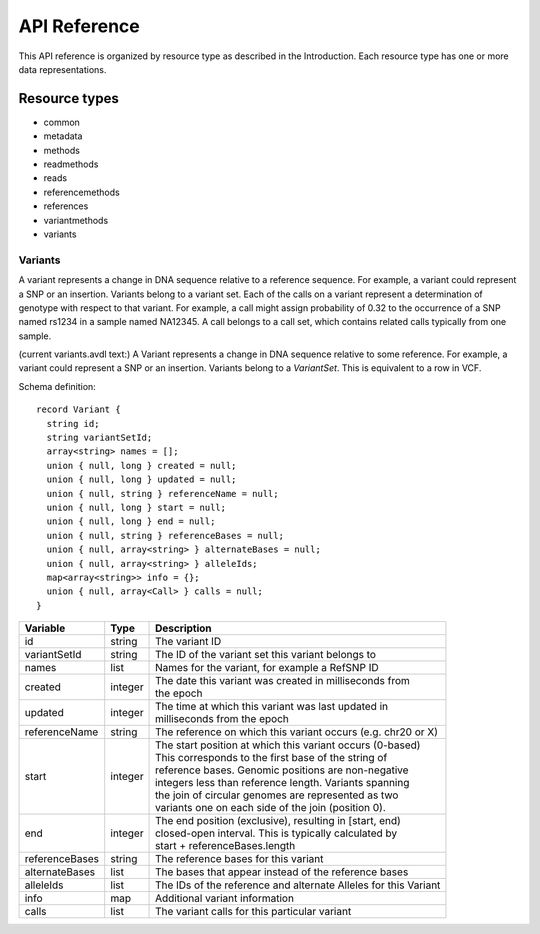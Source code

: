 .. _schemadetails:

****************
API Reference
****************


This API reference is organized by resource type as described in the Introduction. 
Each resource type has one or more data representations. 

--------------
Resource types
--------------

.. todo::
        Make links inside this list to descriptions lower on the page

* common
* metadata
* methods
* readmethods
* reads
* referencemethods
* references
* variantmethods
* variants


++++++++++
Variants
++++++++++

A variant represents a change in DNA sequence relative to a reference sequence. 
For example, a variant could represent a SNP or an insertion. Variants belong to a variant set. 
Each of the calls on a variant represent a determination of genotype with respect to that variant. 
For example, a call might assign probability of 0.32 to the occurrence of a SNP named rs1234 in a sample named NA12345.
A call belongs to a call set, which contains related calls typically from one sample. 

(current variants.avdl text:)
A Variant represents a change in DNA sequence relative to some reference.
For example, a variant could represent a SNP or an insertion.
Variants belong to a `VariantSet`.
This is equivalent to a row in VCF.

.. todo::
    The schema and table below should be autogenerated from the code instead of copied by hand :-)


Schema definition::

  record Variant {
    string id;
    string variantSetId;
    array<string> names = [];
    union { null, long } created = null;
    union { null, long } updated = null;
    union { null, string } referenceName = null;
    union { null, long } start = null;
    union { null, long } end = null;
    union { null, string } referenceBases = null;
    union { null, array<string> } alternateBases = null;
    union { null, array<string> } alleleIds;
    map<array<string>> info = {};
    union { null, array<Call> } calls = null;
  }

============== ======= ===========
Variable       Type    Description
============== ======= ===========
id             string  | The variant ID
variantSetId   string  | The ID of the variant set this variant belongs to
names          list    | Names for the variant, for example a RefSNP ID
created        integer | The date this variant was created in milliseconds from 
                       | the epoch
updated        integer | The time at which this variant was last updated in 
                       | milliseconds from the epoch
referenceName  string  | The reference on which this variant occurs (e.g. chr20 or X)
start          integer | The start position at which this variant occurs (0-based)
                       | This corresponds to the first base of the string of 
                       | reference bases. Genomic positions are non-negative 
                       | integers less than reference length. Variants spanning 
                       | the join of circular genomes are represented as two 
                       | variants one on each side of the join (position 0).
end            integer | The end position (exclusive), resulting in [start, end) 
                       | closed-open interval. This is typically calculated by 
                       | start + referenceBases.length
referenceBases string  | The reference bases for this variant
alternateBases list    | The bases that appear instead of the reference bases
alleleIds      list    | The IDs of the reference and alternate Alleles for this Variant
info           map     | Additional variant information
calls          list    | The variant calls for this particular variant
============== ======= ===========
